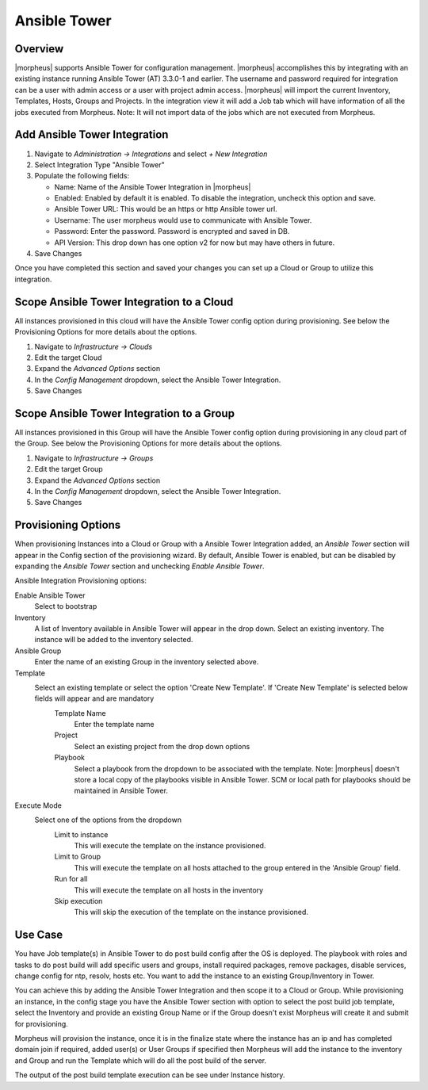 Ansible Tower
-------------

Overview
^^^^^^^^

|morpheus| supports Ansible Tower for configuration management.  |morpheus| accomplishes this by integrating with an existing instance running Ansible Tower (AT) 3.3.0-1 and earlier. The username and password required for integration can be a user with admin access or a user with project admin access.
|morpheus| will import the current Inventory, Templates, Hosts, Groups and Projects. In the integration view it will add a Job tab which will have information of all the jobs executed from Morpheus.
Note: It will not import data of the jobs which are not executed from Morpheus.

Add Ansible Tower Integration
^^^^^^^^^^^^^^^^^^^^^^^^^^^^^^

#. Navigate to `Administration -> Integrations` and select `+ New Integration`
#. Select Integration Type "Ansible Tower"
#. Populate the following fields:

   * Name: Name of the Ansible Tower Integration in |morpheus|
   * Enabled: Enabled by default it is enabled. To disable the integration, uncheck this option and save.
   * Ansible Tower URL: This would be an https or http Ansible tower url.
   * Username: The user morpheus would use to communicate with Ansible Tower.
   * Password: Enter the password. Password is encrypted and saved in DB.
   * API Version: This drop down has one option v2 for now but may have others in future.

#. Save Changes

Once you have completed this section and saved your changes you can set up a Cloud or Group to utilize this integration.

Scope Ansible Tower Integration to a Cloud
^^^^^^^^^^^^^^^^^^^^^^^^^^^^^^^^^^^^^^^^^^^
All instances provisioned in this cloud will have the Ansible Tower config option during provisioning. See below the Provisioning Options for more details about the options.

#. Navigate to `Infrastructure -> Clouds`
#. Edit the target Cloud
#. Expand the `Advanced Options` section
#. In the `Config Management` dropdown, select the Ansible Tower Integration.
#. Save Changes


Scope Ansible Tower Integration to a Group
^^^^^^^^^^^^^^^^^^^^^^^^^^^^^^^^^^^^^^^^^^^
All instances provisioned in this Group will have the Ansible Tower config option during provisioning in any cloud part of the Group. See below the Provisioning Options for more details about the options.

#. Navigate to `Infrastructure -> Groups`
#. Edit the target Group
#. Expand the `Advanced Options` section
#. In the `Config Management` dropdown, select the Ansible Tower Integration.
#. Save Changes

Provisioning Options
^^^^^^^^^^^^^^^^^^^^

When provisioning Instances into a Cloud or Group with a Ansible Tower Integration added, an `Ansible Tower` section will appear in the Config section of the provisioning wizard. By default, Ansible Tower is enabled, but can be disabled by expanding the `Ansible Tower` section and unchecking `Enable Ansible Tower`.

Ansible Integration Provisioning options:

Enable Ansible Tower
  Select to bootstrap
Inventory
  A list of Inventory available in Ansible Tower will appear in the drop down. Select an existing inventory. The instance will be added to the inventory selected.
Ansible Group
  Enter the name of an existing Group in the inventory selected above.
Template
  Select an existing template or select the option 'Create New Template'. If 'Create New Template' is selected below fields will appear and are mandatory
    Template Name
      Enter the template name
    Project
      Select an existing project from the drop down options
    Playbook
      Select a playbook from the dropdown to be associated with the template. Note: |morpheus| doesn't store a local copy of the playbooks visible in Ansible Tower. SCM or local path for playbooks should be maintained in Ansible Tower.
Execute Mode
  Select one of the options from the dropdown
    Limit to instance
      This will execute the template on the instance provisioned.
    Limit to Group
      This will execute the template on all hosts attached to the group entered in the 'Ansible Group' field.
    Run for all
      This will execute the template on all hosts in the inventory
    Skip execution
      This will skip the execution of the template on the instance provisioned.

Use Case
^^^^^^^^

You have Job template(s) in Ansible Tower to do post build config after the OS is deployed. The playbook with roles and tasks to do post build will add specific users and groups, install required packages, remove packages, disable services, change config for ntp, resolv, hosts etc. You want to add the instance to an existing Group/Inventory in Tower.

You can achieve this by adding the Ansible Tower Integration and then scope it to a Cloud or Group. While provisioning an instance, in the config stage you have the Ansible Tower section with option to select the post build job template, select the Inventory and provide an existing Group Name or if the Group doesn't exist Morpheus will create it and submit for provisioning. 

Morpheus will provision the instance, once it is in the finalize state where the instance has an ip and has completed domain join if required, added user(s) or User Groups if specified then Morpheus will add the instance to the inventory and Group and run the Template which will do all the post build of the server. 

The output of the post build template execution can be see under Instance history.
